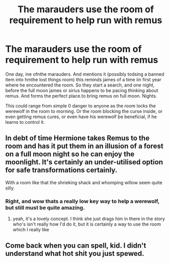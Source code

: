 #+TITLE: The marauders use the room of requirement to help run with remus

* The marauders use the room of requirement to help run with remus
:PROPERTIES:
:Author: saitotakuji
:Score: 6
:DateUnix: 1620734547.0
:DateShort: 2021-May-11
:FlairText: Prompt
:END:
One day, ine ofnthe marauders. And mentions it (possibly todsing a banned item into hmthe lost things room) this reminds james of a time iin first year where he encountered the room. So they start a search, and one night, before the full moon james or sirius happens to be pacing thinking about remus. And forms the perfect place.to bring remus on full moon. Nights.

This could range from simple 0 danger to anyone as the room locks the werewolf in the room to morning. Or the room blocking the curse inside, or even getting remus cures, or even have his werewolf be beneficial, if he learns to control it.


** In debt of time Hermione takes Remus to the room and has it put them in an illusion of a forest on a full moon night so he can enjoy the moonlight. It's certainly an under-utilised option for safe transformations certainly.

With a room like that the shrieking shack and whomping willow seem quite silly.
:PROPERTIES:
:Author: karigan_g
:Score: 3
:DateUnix: 1620735257.0
:DateShort: 2021-May-11
:END:

*** Right, and wow thats a really low key way to help a werewolf, but still must be quite amazing.
:PROPERTIES:
:Author: saitotakuji
:Score: 2
:DateUnix: 1620735734.0
:DateShort: 2021-May-11
:END:

**** yeah, it's a lovely concept. I think she just drags him in there in the story who's isn't really how I'd do it, but it is certainly a way to use the room which I really like
:PROPERTIES:
:Author: karigan_g
:Score: 1
:DateUnix: 1620768807.0
:DateShort: 2021-May-12
:END:


** Come back when you can spell, kid. I didn't understand what hot shit you just spewed.
:PROPERTIES:
:Author: memelord0998
:Score: -3
:DateUnix: 1620735096.0
:DateShort: 2021-May-11
:END:
